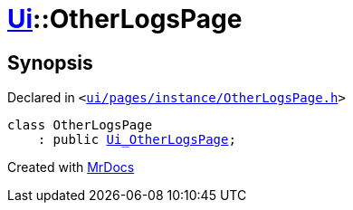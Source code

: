 [#Ui-OtherLogsPage]
= xref:Ui.adoc[Ui]::OtherLogsPage
:relfileprefix: ../
:mrdocs:


== Synopsis

Declared in `&lt;https://github.com/PrismLauncher/PrismLauncher/blob/develop/launcher/ui/pages/instance/OtherLogsPage.h#L45[ui&sol;pages&sol;instance&sol;OtherLogsPage&period;h]&gt;`

[source,cpp,subs="verbatim,replacements,macros,-callouts"]
----
class OtherLogsPage
    : public xref:Ui_OtherLogsPage.adoc[Ui&lowbar;OtherLogsPage];
----






[.small]#Created with https://www.mrdocs.com[MrDocs]#
